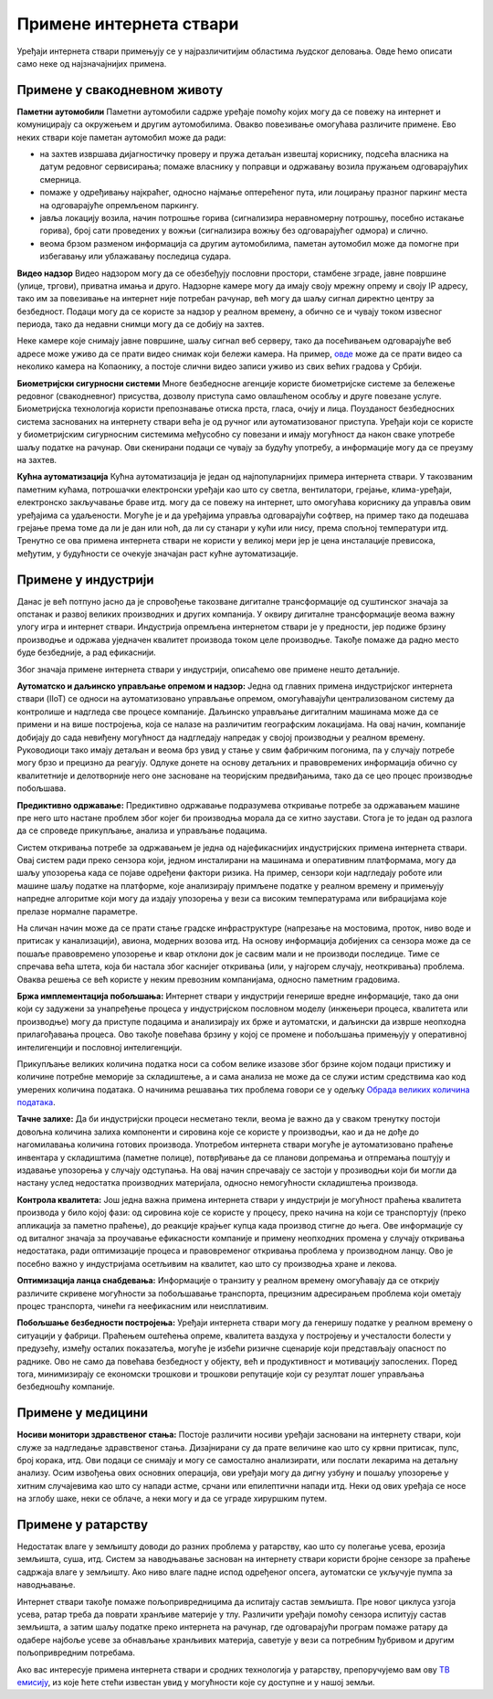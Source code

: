 Примене интернета ствари
========================

Уређаји интернета ствари примењују се у најразличитијим областима људског деловања. Овде ћемо описати 
само неке од најзначајнијих примена.

Примене у свакодневном животу
-----------------------------

**Паметни аутомобили**
Паметни аутомобили садрже уређаје помоћу којих могу да се повежу на интернет и комуницирају са окружењем 
и другим аутомобилима. Овакво повезивање омогућава различите примене. Ево неких ствари које паметан 
аутомобил може да ради:

- на захтев извршава дијагностичку проверу и пружа детаљан извештај кориснику, подсећа власника на датум 
  редовног сервисирања; помаже власнику у поправци и одржавању возила пружањем одговарајућих смерница.
- помаже у одређивању најкраћег, односно најмање оптерећеног пута, или лоцирању празног паркинг места на 
  одговарајуће опремљеном паркингу.
- јавља локацију возила, начин потрошње горива (сигнализира неравномерну потрошњу, посебно истакање горива), 
  број сати проведених у вожњи (сигнализира вожњу без одговарајућег одмора) и слично.
- веома брзом разменом информација са другим аутомобилима, паметан аутомобил може да помогне при избегавању 
  или ублажавању последица судара.

**Видео надзор**
Видео надзором могу да се обезбеђују пословни простори, стамбене зграде, јавне површине (улице, тргови), 
приватна имања и друго. Надзорне камере могу да имају своју мрежну опрему и своју IP адресу, тако им за 
повезивање на интернет није потребан рачунар, већ могу да шаљу сигнал директно центру за безбедност. 
Подаци могу да се користе за надзор у реалном времену, а обично се и чувају током извесног периода, тако 
да недавни снимци могу да се добију на захтев.

Неке камере које снимају јавне површине, шаљу сигнал веб серверу, тако да посећивањем одговарајуће веб 
адресе може уживо да се прати видео снимак који бележи камера. На пример, 
`овде <https://www.infokop.net/info/ski-kamere-2.html>`_ може да се прати видео са неколико камера на 
Копаонику, а постоје слични видео записи уживо из свих већих градова у Србији.

**Биометријски сигурносни системи**
Многе безбедносне агенције користе биометријске системе за бележење редовног (свакодневног) присуства, 
дозволу приступа само овлашћеном особљу и друге повезане услуге. Биометријска технологија користи 
препознавање отиска прста, гласа, очију и лица. Поузданост безбедносних система заснованих на интернету 
ствари већа је од ручног или аутоматизованог приступа. Уређаји који се користе у биометријским сигурносним 
системима међусобно су повезани и имају могућност да након сваке употребе шаљу податке на рачунар. Ови 
скенирани подаци се чувају за будућу употребу, а информације могу да се преузму на захтев.

**Кућна аутоматизација**
Кућна аутоматизација је један од најпопуларнијих примера интернета ствари. У такозваним паметним кућама, 
потрошачки електронски уређаји као што су светла, вентилатори, грејање, клима-уређаји, електронско 
закључавање браве итд. могу да се повежу на интернет, што омогућава кориснику да управља овим уређајима 
са удаљености. Могуће је и да уређајима управља одговарајући софтвер, на пример тако да подешава 
грејање према томе да ли је дан или ноћ, да ли су станари у кући или нису, према спољној температури 
итд. Тренутно се ова примена интернета ствари не користи у великој мери јер је цена инсталације превисока, 
међутим, у будућности се очекује значајан раст кућне аутоматизације.

.. коментар

    **Тржни центри**
    Једна од свакодневних примена интернета ствари су системи наплате у тржним центрима. У многим тржним 
    центрима, корисник може сам да скенира бар кодове на производима које купује. Ручни скенер шаље 
    добијене податке главном рачунару. Рачунар је даље повезан са машином за наплату, која након обраде 
    предаје рачун купцу. Сви ови уређаји су повезани уз помоћ интернета ствари.


Примене у индустрији
--------------------

Данас је већ потпуно јасно да је спровођење такозване дигиталне трансформације од суштинског значаја за 
опстанак и развој великих производних и других компанија. У оквиру дигиталне трансформације веома важну 
улогу игра и интернет ствари. Индустрија опремљена интернетом ствари је у предности, јер подиже брзину 
производње и одржава уједначен квалитет производа током целе производње. Такође помаже да радно место 
буде безбедније, а рад ефикаснији. 

Због значаја примене интернета ствари у индустрији, описаћемо ове примене нешто детаљније.

**Аутоматско и даљинско управљање опремом и надзор:** 
Једна од главних примена индустријског интернета ствари (IIoT) се односи на аутоматизовано управљање 
опремом, омогућавајући централизованом систему да контролише и надгледа све процесе компаније. Даљинско 
управљање дигиталним машинама може да се примени и на више постројења, која се налазе на различитим 
географским локацијама. На овај начин, компаније добијају до сада невиђену могућност да надгледају 
напредак у својој производњи у реалном времену. Руководиоци тако имају детаљан и веома брз увид у 
стање у свим фабричким погонима, па у случају потребе могу брзо и прецизно да реагују. Одлуке донете 
на основу детаљних и правовремених информација обично су квалитетније и делотворније него оне засноване 
на теоријским предвиђањима, тако да се цео процес производње побољшава. 

**Предиктивно одржавање:**
Предиктивно одржавање подразумева откривање потребе за одржавањем машине пре него што настане проблем 
због којег би производња морала да се хитно заустави. Стога је то један од разлога да се спроведе 
прикупљање, анализа и управљање подацима. 

Систем откривања потребе за одржавањем је једна од најефикаснијих индустријских примена интернета 
ствари. Овај систем ради преко сензора који, једном инсталирани на машинама и оперативним платформама, 
могу да шаљу упозорења када се појаве одређени фактори ризика. На пример, сензори који надгледају 
роботе или машине шаљу податке на платформе, које анализирају примљене податке у реалном времену и 
примењују напредне алгоритме који могу да издају упозорења у вези са високим температурама или 
вибрацијама које прелазе нормалне параметре.

На сличан начин може да се прати стање градске инфраструктуре (напрезање на мостовима, проток, ниво 
воде и притисак у канализацији), авиона, модерних возова итд. На основу информација добијених са 
сензора може да се пошаље правовремено упозорење и квар отклони док је сасвим мали и не производи 
последице. Тиме се спречава већа штета, која би настала због каснијег откривања (или, у најгорем 
случају, неоткривања) проблема. Оваква решења се већ користе у неким превозним компанијама, односно 
паметним градовима. 

**Бржа имплементација побољшања:**
Интернет ствари у индустрији генерише вредне информације, тако да они који су задужени за унапређење 
процеса у индустријском пословном моделу (инжењери процеса, квалитета или производње) могу да приступе 
подацима и анализирају их брже и аутоматски, и даљински да изврше неопходна прилагођавања процеса. Ово 
такође повећава брзину у којој се промене и побољшања примењују у оперативној интелигенцији и пословној 
интелигенцији.

Прикупљање великих количина податка носи са собом велике изазове због брзине којом подаци пристижу 
и количине потребне меморије за складиштење, а и сама анализа не може да се служи истим средствима 
као код умерених количина података. О начинима решавања тих проблема говори се у одељку  
`Обрада великих количина података <../4_big_data/big_data.html>`_.

**Тачне залихе:**
Да би индустријски процеси несметано текли, веома је важно да у сваком тренутку постоји довољна 
количина залиха компоненти и сировина које се користе у производњи, као и да не дође до нагомилавања 
количина готових производа. Употребом интернета ствари могуће је аутоматизовано праћење инвентара у 
складиштима (паметне полице), потврђивање да се планови допремања и отпремања поштују и издавање 
упозорења у случају одступања. На овај начин спречавају се застоји у прозиводњи који би могли да 
настану услед недостатка производних материјала, односно немогућности складиштења производа. 

**Контрола квалитета:**
Још једна важна примена интернета ствари у индустрији је могућност праћења квалитета производа у било 
којој фази: од сировина које се користе у процесу, преко начина на који се транспортују (преко апликација 
за паметно праћење), до реакције крајњег купца када производ стигне до њега. Ове информације су од 
виталног значаја за проучавање ефикасности компаније и примену неопходних промена у случају откривања 
недостатака, ради оптимизације процеса и правовременог откривања проблема у производном ланцу. Ово 
је посебно важно у индустријама осетљивим на квалитет, као што су производња хране и лекова.

**Оптимизација ланца снабдевања:**
Информације о транзиту у реалном времену омогућавају да се открију различите скривене могућности за 
побољшавање транспорта, прецизним адресирањем проблема који ометају процес транспорта, чинећи га 
неефикасним или неисплативим.


**Побољшање безбедности постројења:**
Уређаји интернета ствари могу да генеришу податке у реалном времену о ситуацији у фабрици. Праћењем 
оштећења опреме, квалитета ваздуха у постројењу и учесталости болести у предузећу, између осталих 
показатеља, могуће је избећи ризичне сценарије који представљају опасност по раднике. Ово не само 
да повећава безбедност у објекту, већ и продуктивност и мотивацију запослених. Поред тога, минимизирају 
се економски трошкови и трошкови репутације који су резултат лошег управљања безбедношћу компаније.

Примене у медицини
------------------

**Носиви монитори здравственог стања:**
Постоје различити носиви уређаји засновани на интернету ствари, који служе за надгледање здравственог стања. 
Дизајнирани су да прате величине као што су крвни притисак, пулс, број корака, итд. Ови подаци се снимају и 
могу се самостално анализирати, или послати лекарима на детаљну анализу. Осим извођења ових основних операција, 
ови уређаји могу да дигну узбуну и пошаљу упозорење у хитним случајевима као што су напади астме, срчани или 
епилептични напади итд. Неки од ових уређаја се носе на зглобу шаке, неки се облаче, а неки могу и да се уграде 
хируршким путем.

Примене у ратарству
-------------------

Недостатак влаге у земљишту доводи до разних проблема у ратарству, као што су полегање усева, ерозија земљишта, 
суша, итд. Систем за наводњавање заснован на интернету ствари користи бројне сензоре за праћење садржаја влаге 
у земљишту. Ако ниво влаге падне испод одређеног опсега, аутоматски се укључује пумпа за наводњавање. 

Интернет ствари такође помаже пољопривредницима да испитају састав земљишта. Пре новог циклуса узгоја усева, 
ратар треба да поврати хранљиве материје у тлу. Различити уређаји помоћу сензора испитују састав земљишта, а 
затим шаљу податке преко интернета на рачунар, где одговарајући програм помаже ратару да одабере најбоље усеве 
за обнављање хранљивих материја, саветује у вези са потребним ђубривом и другим пољопривредним потребама.

Ако вас интересује примена интернета ствари и сродних технологија у ратарству, препоручујемо вам ову 
`ТВ емисију <https://www.youtube.com/watch?v=va5SfEIDuwc>`_, из које ћете стећи известан увид у могућности 
које су доступне и у нашој земљи.
